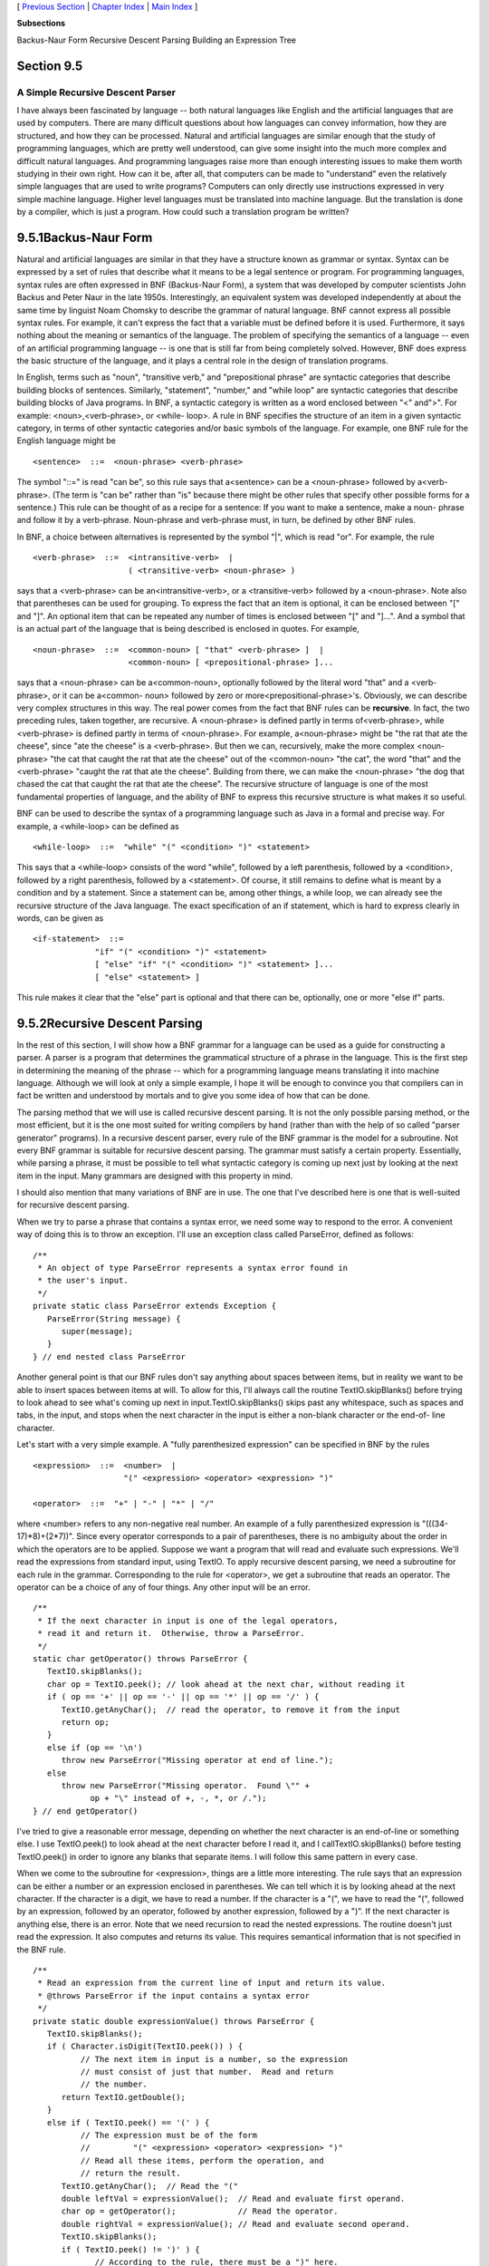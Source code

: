 [ `Previous Section`_ | `Chapter Index`_ | `Main Index`_ ]


**Subsections**


Backus-Naur Form
Recursive Descent Parsing
Building an Expression Tree



Section 9.5
~~~~~~~~~~~


A Simple Recursive Descent Parser
---------------------------------



I have always been fascinated by language -- both natural languages
like English and the artificial languages that are used by computers.
There are many difficult questions about how languages can convey
information, how they are structured, and how they can be processed.
Natural and artificial languages are similar enough that the study of
programming languages, which are pretty well understood, can give some
insight into the much more complex and difficult natural languages.
And programming languages raise more than enough interesting issues to
make them worth studying in their own right. How can it be, after all,
that computers can be made to "understand" even the relatively simple
languages that are used to write programs? Computers can only directly
use instructions expressed in very simple machine language. Higher
level languages must be translated into machine language. But the
translation is done by a compiler, which is just a program. How could
such a translation program be written?





9.5.1Backus-Naur Form
~~~~~~~~~~~~~~~~~~~~~

Natural and artificial languages are similar in that they have a
structure known as grammar or syntax. Syntax can be expressed by a set
of rules that describe what it means to be a legal sentence or
program. For programming languages, syntax rules are often expressed
in BNF (Backus-Naur Form), a system that was developed by computer
scientists John Backus and Peter Naur in the late 1950s.
Interestingly, an equivalent system was developed independently at
about the same time by linguist Noam Chomsky to describe the grammar
of natural language. BNF cannot express all possible syntax rules. For
example, it can't express the fact that a variable must be defined
before it is used. Furthermore, it says nothing about the meaning or
semantics of the language. The problem of specifying the semantics of
a language -- even of an artificial programming language -- is one
that is still far from being completely solved. However, BNF does
express the basic structure of the language, and it plays a central
role in the design of translation programs.

In English, terms such as "noun", "transitive verb," and
"prepositional phrase" are syntactic categories that describe building
blocks of sentences. Similarly, "statement", "number," and "while
loop" are syntactic categories that describe building blocks of Java
programs. In BNF, a syntactic category is written as a word enclosed
between "<" and">". For example: <noun>,<verb-phrase>, or <while-
loop>. A rule in BNF specifies the structure of an item in a given
syntactic category, in terms of other syntactic categories and/or
basic symbols of the language. For example, one BNF rule for the
English language might be


::

    <sentence>  ::=  <noun-phrase> <verb-phrase>


The symbol "::=" is read "can be", so this rule says that a<sentence>
can be a <noun-phrase> followed by a<verb-phrase>. (The term is "can
be" rather than "is" because there might be other rules that specify
other possible forms for a sentence.) This rule can be thought of as a
recipe for a sentence: If you want to make a sentence, make a noun-
phrase and follow it by a verb-phrase. Noun-phrase and verb-phrase
must, in turn, be defined by other BNF rules.

In BNF, a choice between alternatives is represented by the symbol
"|", which is read "or". For example, the rule


::

    <verb-phrase>  ::=  <intransitive-verb>  |
                        ( <transitive-verb> <noun-phrase> )


says that a <verb-phrase> can be an<intransitive-verb>, or a
<transitive-verb> followed by a <noun-phrase>. Note also that
parentheses can be used for grouping. To express the fact that an item
is optional, it can be enclosed between "[" and "]". An optional item
that can be repeated any number of times is enclosed between "[" and
"]...". And a symbol that is an actual part of the language that is
being described is enclosed in quotes. For example,


::

    <noun-phrase>  ::=  <common-noun> [ "that" <verb-phrase> ]  |
                        <common-noun> [ <prepositional-phrase> ]...


says that a <noun-phrase> can be a<common-noun>, optionally followed
by the literal word "that" and a <verb-phrase>, or it can be a<common-
noun> followed by zero or more<prepositional-phrase>'s. Obviously, we
can describe very complex structures in this way. The real power comes
from the fact that BNF rules can be **recursive**. In fact, the two
preceding rules, taken together, are recursive. A <noun-phrase> is
defined partly in terms of<verb-phrase>, while <verb-phrase> is
defined partly in terms of <noun-phrase>. For example, a<noun-phrase>
might be "the rat that ate the cheese", since "ate the cheese" is a
<verb-phrase>. But then we can, recursively, make the more complex
<noun-phrase> "the cat that caught the rat that ate the cheese" out of
the <common-noun> "the cat", the word "that" and the <verb-phrase>
"caught the rat that ate the cheese". Building from there, we can make
the <noun-phrase> "the dog that chased the cat that caught the rat
that ate the cheese". The recursive structure of language is one of
the most fundamental properties of language, and the ability of BNF to
express this recursive structure is what makes it so useful.

BNF can be used to describe the syntax of a programming language such
as Java in a formal and precise way. For example, a <while-loop> can
be defined as


::

    <while-loop>  ::=  "while" "(" <condition> ")" <statement>


This says that a <while-loop> consists of the word "while", followed
by a left parenthesis, followed by a <condition>, followed by a right
parenthesis, followed by a <statement>. Of course, it still remains to
define what is meant by a condition and by a statement. Since a
statement can be, among other things, a while loop, we can already see
the recursive structure of the Java language. The exact specification
of an if statement, which is hard to express clearly in words, can be
given as


::

    <if-statement>  ::=  
                 "if" "(" <condition> ")" <statement>
                 [ "else" "if" "(" <condition> ")" <statement> ]...
                 [ "else" <statement> ]


This rule makes it clear that the "else" part is optional and that
there can be, optionally, one or more "else if" parts.





9.5.2Recursive Descent Parsing
~~~~~~~~~~~~~~~~~~~~~~~~~~~~~~

In the rest of this section, I will show how a BNF grammar for a
language can be used as a guide for constructing a parser. A parser is
a program that determines the grammatical structure of a phrase in the
language. This is the first step in determining the meaning of the
phrase -- which for a programming language means translating it into
machine language. Although we will look at only a simple example, I
hope it will be enough to convince you that compilers can in fact be
written and understood by mortals and to give you some idea of how
that can be done.

The parsing method that we will use is called recursive descent
parsing. It is not the only possible parsing method, or the most
efficient, but it is the one most suited for writing compilers by hand
(rather than with the help of so called "parser generator" programs).
In a recursive descent parser, every rule of the BNF grammar is the
model for a subroutine. Not every BNF grammar is suitable for
recursive descent parsing. The grammar must satisfy a certain
property. Essentially, while parsing a phrase, it must be possible to
tell what syntactic category is coming up next just by looking at the
next item in the input. Many grammars are designed with this property
in mind.

I should also mention that many variations of BNF are in use. The one
that I've described here is one that is well-suited for recursive
descent parsing.




When we try to parse a phrase that contains a syntax error, we need
some way to respond to the error. A convenient way of doing this is to
throw an exception. I'll use an exception class called ParseError,
defined as follows:


::

    /**
     * An object of type ParseError represents a syntax error found in 
     * the user's input.
     */
    private static class ParseError extends Exception {
       ParseError(String message) {
          super(message);
       }
    } // end nested class ParseError


Another general point is that our BNF rules don't say anything about
spaces between items, but in reality we want to be able to insert
spaces between items at will. To allow for this, I'll always call the
routine TextIO.skipBlanks() before trying to look ahead to see what's
coming up next in input.TextIO.skipBlanks() skips past any whitespace,
such as spaces and tabs, in the input, and stops when the next
character in the input is either a non-blank character or the end-of-
line character.

Let's start with a very simple example. A "fully parenthesized
expression" can be specified in BNF by the rules


::

    <expression>  ::=  <number>  |
                       "(" <expression> <operator> <expression> ")"
                       
    <operator>  ::=  "+" | "-" | "*" | "/"


where <number> refers to any non-negative real number. An example of a
fully parenthesized expression is "(((34-17)*8)+(2*7))". Since every
operator corresponds to a pair of parentheses, there is no ambiguity
about the order in which the operators are to be applied. Suppose we
want a program that will read and evaluate such expressions. We'll
read the expressions from standard input, using TextIO. To apply
recursive descent parsing, we need a subroutine for each rule in the
grammar. Corresponding to the rule for <operator>, we get a subroutine
that reads an operator. The operator can be a choice of any of four
things. Any other input will be an error.


::

    /**
     * If the next character in input is one of the legal operators,
     * read it and return it.  Otherwise, throw a ParseError.
     */
    static char getOperator() throws ParseError {
       TextIO.skipBlanks();
       char op = TextIO.peek(); // look ahead at the next char, without reading it
       if ( op == '+' || op == '-' || op == '*' || op == '/' ) {
          TextIO.getAnyChar();  // read the operator, to remove it from the input
          return op;
       }
       else if (op == '\n')
          throw new ParseError("Missing operator at end of line.");
       else
          throw new ParseError("Missing operator.  Found \"" +
                op + "\" instead of +, -, *, or /.");
    } // end getOperator()


I've tried to give a reasonable error message, depending on whether
the next character is an end-of-line or something else. I use
TextIO.peek() to look ahead at the next character before I read it,
and I callTextIO.skipBlanks() before testing TextIO.peek() in order to
ignore any blanks that separate items. I will follow this same pattern
in every case.

When we come to the subroutine for <expression>, things are a little
more interesting. The rule says that an expression can be either a
number or an expression enclosed in parentheses. We can tell which it
is by looking ahead at the next character. If the character is a
digit, we have to read a number. If the character is a "(", we have to
read the "(", followed by an expression, followed by an operator,
followed by another expression, followed by a ")". If the next
character is anything else, there is an error. Note that we need
recursion to read the nested expressions. The routine doesn't just
read the expression. It also computes and returns its value. This
requires semantical information that is not specified in the BNF rule.


::

    /**
     * Read an expression from the current line of input and return its value.
     * @throws ParseError if the input contains a syntax error
     */
    private static double expressionValue() throws ParseError {
       TextIO.skipBlanks();
       if ( Character.isDigit(TextIO.peek()) ) {
              // The next item in input is a number, so the expression
              // must consist of just that number.  Read and return
              // the number.
          return TextIO.getDouble();
       }
       else if ( TextIO.peek() == '(' ) {
              // The expression must be of the form 
              //         "(" <expression> <operator> <expression> ")"
              // Read all these items, perform the operation, and
              // return the result.
          TextIO.getAnyChar();  // Read the "("
          double leftVal = expressionValue();  // Read and evaluate first operand.
          char op = getOperator();             // Read the operator.
          double rightVal = expressionValue(); // Read and evaluate second operand.
          TextIO.skipBlanks();
          if ( TextIO.peek() != ')' ) {
                 // According to the rule, there must be a ")" here.
                 // Since it's missing, throw a ParseError.
             throw new ParseError("Missing right parenthesis.");
          }
          TextIO.getAnyChar();  // Read the ")"
          switch (op) {   //  Apply the operator and return the result. 
          case '+':  return leftVal + rightVal;
          case '-':  return leftVal - rightVal;
          case '*':  return leftVal * rightVal;
          case '/':  return leftVal / rightVal;
          default:   return 0;  // Can't occur since op is one of the above.
                                // (But Java syntax requires a return value.)
          }
       }
       else {  // No other character can legally start an expression.
          throw new ParseError("Encountered unexpected character, \"" + 
                TextIO.peek() + "\" in input.");
       }
    } // end expressionValue()


I hope that you can see how this routine corresponds to the BNF rule.
Where the rule uses "|" to give a choice between alternatives, there
is anif statement in the routine to determine which choice to take.
Where the rule contains a sequence of items, "("
<expression><operator> <expression> ")", there is a sequence of
statements in the subroutine to read each item in turn.

When expressionValue() is called to evaluate the
expression(((34-17)*8)+(2*7)), it sees the "(" at the beginning of the
input, so the else part of the if statement is executed. The "(" is
read. Then the first recursive call to expressionValue() reads and
evaluates the subexpression ((34-17)*8), the call togetOperator()
reads the "+" operator, and the second recursive call
toexpressionValue() reads and evaluates the second subexpression(2*7).
Finally, the ")" at the end of the expression is read. Of course,
reading the first subexpression, ((34-17)*8), involves further
recursive calls to the expressionValue() routine, but it's better not
to think too deeply about that! Rely on the recursion to handle the
details.

You'll find a complete program that uses these routines in the file
`SimpleParser1.java`_.




Fully parenthesized expressions aren't very natural for people to use.
But with ordinary expressions, we have to worry about the question of
operator precedence, which tells us, for example, that the "*" in the
expression "5+3*7" is applied before the "+". The complex expression
"3*6+8*(7+1)/4-24" should be seen as made up of three "terms",3*6,
8*(7+1)/4, and 24, combined with "+" and "-" operators. A term, on the
other hand, can be made up of several factors combined with "*" and
"/" operators. For example,8*(7+1)/4 contains the factors 8, (7+1)
and4. This example also shows that a factor can be either a number or
an expression in parentheses. To complicate things a bit more, we
allow for leading minus signs in expressions, as in "-(3+4)" or "-7".
(Since a <number> is a positive number, this is the only way we can
get negative numbers. It's done this way to avoid "3*-7", for
example.) This structure can be expressed by the BNF rules


::

    <expression>  ::=  [ "-" ] <term> [ ( "+" | "-" ) <term> ]...
    <term>  ::=  <factor> [ ( "*" | "/" ) <factor> ]...
    <factor>  ::=  <number>  |  "(" <expression> ")"


The first rule uses the "[]..." notation, which says that the items
that it encloses can occur zero, one, two, or more times. This means
that an <expression> can begin, optionally, with a "-". Then there
must be a <term> which can optionally be followed by one of the
operators "+" or "-" and another <term>, optionally followed by
another operator and <term>, and so on. In a subroutine that reads and
evaluates expressions, this repetition is handled by a while loop. An
if statement is used at the beginning of the loop to test whether a
leading minus sign is present:


::

    /**
     * Read an expression from the current line of input and return its value.
     * @throws ParseError if the input contains a syntax error
     */
    private static double expressionValue() throws ParseError {
       TextIO.skipBlanks();
       boolean negative;  // True if there is a leading minus sign.
       negative = false;
       if (TextIO.peek() == '-') {
          TextIO.getAnyChar();  // Read the minus sign.
          negative = true;
       }
       double val;  // Value of the expression.
       val = termValue();
       if (negative)
          val = -val;
       TextIO.skipBlanks();
       while ( TextIO.peek() == '+' || TextIO.peek() == '-' ) {
              // Read the next term and add it to or subtract it from
              // the value of previous terms in the expression.
          char op = TextIO.getAnyChar();  // Read the operator.
          double nextVal = termValue(); 
          if (op == '+')
             val += nextVal;
          else
             val -= nextVal;
          TextIO.skipBlanks();
       }
       return val;
    } // end expressionValue()


The subroutine for <term> is very similar to this, and the subroutine
for <factor> is similar to the example given above for fully
parenthesized expressions. A complete program that reads and evaluates
expressions based on the above BNF rules can be found in the
file`SimpleParser2.java`_.





9.5.3Building an Expression Tree
~~~~~~~~~~~~~~~~~~~~~~~~~~~~~~~~

Now, so far, we've only evaluated expressions. What does that have to
do with translating programs into machine language? Well, instead of
actually evaluating the expression, it would be almost as easy to
generate the machine language instructions that are needed to evaluate
the expression. If we are working with a "stack machine," these
instructions would be stack operations such as "push a number" or
"apply a + operation". The program `SimpleParser3.java`_ can both
evaluate the expression and print a list of stack machine operations
for evaluating the expression. Here is an applet that simulates the
program:



It's quite a jump from this program to a recursive descent parser that
can read a program written in Java and generate the equivalent machine
language code -- but the conceptual leap is not huge.

The SimpleParser3 program doesn't actually generate the stack
operations directly as it parses an expression. Instead, it builds an
expression tree, as discussed in `Subsection9.4.3`_, to represent the
expression. The expression tree is then used to find the value and to
generate the stack operations. The tree is made up of nodes belonging
to classes ConstNode and BinOpNode that are similar to those given in
`Subsection9.4.3`_. Another class, UnaryMinusNode, has been introduced
to represent the unary minus operation. I've added a
method,printStackCommands(), to each class. This method is responsible
for printing out the stack operations that are necessary to evaluate
an expression. Here for example is the new BinOpNode class from
`SimpleParser3.java`_:


::

    private static class BinOpNode extends ExpNode {
       char op;        // The operator.
       ExpNode left;   // The expression for its left operand.
       ExpNode right;  // The expression for its right operand.
       BinOpNode(char op, ExpNode left, ExpNode right) {
              // Construct a BinOpNode containing the specified data.
          assert op == '+' || op == '-' || op == '*' || op == '/';
          assert left != null && right != null;
          this.op = op;
          this.left = left;
          this.right = right;
       }
       double value() {
              // The value is obtained by evaluating the left and right
              // operands and combining the values with the operator.
          double x = left.value();
          double y = right.value();
          switch (op) {
          case '+':  
             return x + y;
          case '-':  
             return x - y;
          case '*':  
             return x * y;
          case '/':  
             return x / y;
          default:   
             return Double.NaN;  // Bad operator!
          }
       }
       void  printStackCommands() {
              // To evaluate the expression on a stack machine, first do
              // whatever is necessary to evaluate the left operand, leaving
              // the answer on the stack.  Then do the same thing for the
              // second operand.  Then apply the operator (which means popping
              // the operands, applying the operator, and pushing the result).
          left.printStackCommands();
          right.printStackCommands();
          TextIO.putln("  Operator " + op);
       }
    }


It's also interesting to look at the new parsing subroutines. Instead
of computing a value, each subroutine builds an expression tree. For
example, the subroutine corresponding to the rule for <expression>
becomes


::

    
        static ExpNode expressionTree() throws ParseError {
               // Read an expression from the current line of input and
               // return an expression tree representing the expression.
           TextIO.skipBlanks();
           boolean negative;  // True if there is a leading minus sign.
           negative = false;
           if (TextIO.peek() == '-') {
              TextIO.getAnyChar();
              negative = true;
           }
           ExpNode exp;   // The expression tree for the expression.
           exp = termTree();  // Start with a tree for first term.
           if (negative) {
                  // Build the tree that corresponds to applying a
                  // unary minus operator to the term we've
                  // just read.
              exp = new UnaryMinusNode(exp);
           }
           TextIO.skipBlanks();
           while ( TextIO.peek() == '+' || TextIO.peek() == '-' ) {
                    // Read the next term and combine it with the
                    // previous terms into a bigger expression tree.
               char op = TextIO.getAnyChar();
               ExpNode nextTerm = termTree();
                    // Create a tree that applies the binary operator
                    // to the previous tree and the term we just read.
               exp = new BinOpNode(op, exp, nextTerm);
               TextIO.skipBlanks();
           }
           return exp;
        } // end expressionTree()
    


In some real compilers, the parser creates a tree to represent the
program that is being parsed. This tree is called a parse tree. Parse
trees are somewhat different in form from expression trees, but the
purpose is the same. Once you have the tree, there are a number of
things you can do with it. For one thing, it can be used to generate
machine language code. But there are also techniques for examining the
tree and detecting certain types of programming errors, such as an
attempt to reference a local variable before it has been assigned a
value. (The Java compiler, of course, will reject the program if it
contains such an error.) It's also possible to manipulate the tree to
optimize the program. In optimization, the tree is transformed to make
the program more efficient before the code is generated.

And so we are back where we started in `Chapter1`_, looking at
programming languages, compilers, and machine language. But looking at
them, I hope, with a lot more understanding and a much wider
perspective.



** End of Chapter 9 **







[ `Previous Section`_ | `Chapter Index`_ | `Main Index`_ ]

.. _SimpleParser2.java: http://math.hws.edu/javanotes/c9/../source/SimpleParser2.java
.. _Main Index: http://math.hws.edu/javanotes/c9/../index.html
.. _9.4.3: http://math.hws.edu/javanotes/c9/../c9/s4.html#recursion.4.3
.. _1: http://math.hws.edu/javanotes/c9/../c1/index.html
.. _SimpleParser1.java: http://math.hws.edu/javanotes/c9/../source/SimpleParser1.java
.. _Previous Section: http://math.hws.edu/javanotes/c9/s4.html
.. _SimpleParser3.java: http://math.hws.edu/javanotes/c9/../source/SimpleParser3.java
.. _Chapter Index: http://math.hws.edu/javanotes/c9/index.html


